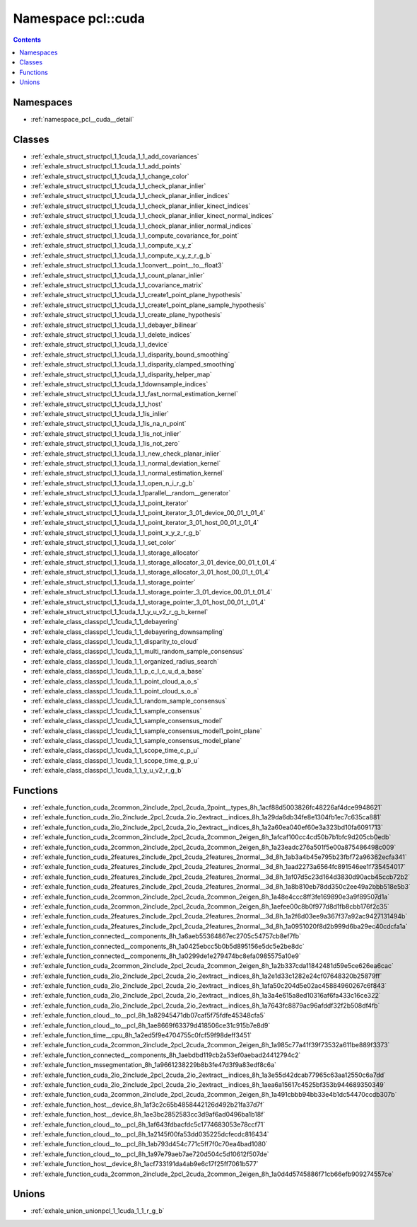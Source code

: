 
.. _namespace_pcl__cuda:

Namespace pcl::cuda
===================


.. contents:: Contents
   :local:
   :backlinks: none





Namespaces
----------


- :ref:`namespace_pcl__cuda__detail`


Classes
-------


- :ref:`exhale_struct_structpcl_1_1cuda_1_1_add_covariances`

- :ref:`exhale_struct_structpcl_1_1cuda_1_1_add_points`

- :ref:`exhale_struct_structpcl_1_1cuda_1_1_change_color`

- :ref:`exhale_struct_structpcl_1_1cuda_1_1_check_planar_inlier`

- :ref:`exhale_struct_structpcl_1_1cuda_1_1_check_planar_inlier_indices`

- :ref:`exhale_struct_structpcl_1_1cuda_1_1_check_planar_inlier_kinect_indices`

- :ref:`exhale_struct_structpcl_1_1cuda_1_1_check_planar_inlier_kinect_normal_indices`

- :ref:`exhale_struct_structpcl_1_1cuda_1_1_check_planar_inlier_normal_indices`

- :ref:`exhale_struct_structpcl_1_1cuda_1_1_compute_covariance_for_point`

- :ref:`exhale_struct_structpcl_1_1cuda_1_1_compute_x_y_z`

- :ref:`exhale_struct_structpcl_1_1cuda_1_1_compute_x_y_z_r_g_b`

- :ref:`exhale_struct_structpcl_1_1cuda_1_1convert__point__to__float3`

- :ref:`exhale_struct_structpcl_1_1cuda_1_1_count_planar_inlier`

- :ref:`exhale_struct_structpcl_1_1cuda_1_1_covariance_matrix`

- :ref:`exhale_struct_structpcl_1_1cuda_1_1_create1_point_plane_hypothesis`

- :ref:`exhale_struct_structpcl_1_1cuda_1_1_create1_point_plane_sample_hypothesis`

- :ref:`exhale_struct_structpcl_1_1cuda_1_1_create_plane_hypothesis`

- :ref:`exhale_struct_structpcl_1_1cuda_1_1_debayer_bilinear`

- :ref:`exhale_struct_structpcl_1_1cuda_1_1_delete_indices`

- :ref:`exhale_struct_structpcl_1_1cuda_1_1_device`

- :ref:`exhale_struct_structpcl_1_1cuda_1_1_disparity_bound_smoothing`

- :ref:`exhale_struct_structpcl_1_1cuda_1_1_disparity_clamped_smoothing`

- :ref:`exhale_struct_structpcl_1_1cuda_1_1_disparity_helper_map`

- :ref:`exhale_struct_structpcl_1_1cuda_1_1downsample_indices`

- :ref:`exhale_struct_structpcl_1_1cuda_1_1_fast_normal_estimation_kernel`

- :ref:`exhale_struct_structpcl_1_1cuda_1_1_host`

- :ref:`exhale_struct_structpcl_1_1cuda_1_1is_inlier`

- :ref:`exhale_struct_structpcl_1_1cuda_1_1is_na_n_point`

- :ref:`exhale_struct_structpcl_1_1cuda_1_1is_not_inlier`

- :ref:`exhale_struct_structpcl_1_1cuda_1_1is_not_zero`

- :ref:`exhale_struct_structpcl_1_1cuda_1_1_new_check_planar_inlier`

- :ref:`exhale_struct_structpcl_1_1cuda_1_1_normal_deviation_kernel`

- :ref:`exhale_struct_structpcl_1_1cuda_1_1_normal_estimation_kernel`

- :ref:`exhale_struct_structpcl_1_1cuda_1_1_open_n_i_r_g_b`

- :ref:`exhale_struct_structpcl_1_1cuda_1_1parallel__random__generator`

- :ref:`exhale_struct_structpcl_1_1cuda_1_1_point_iterator`

- :ref:`exhale_struct_structpcl_1_1cuda_1_1_point_iterator_3_01_device_00_01_t_01_4`

- :ref:`exhale_struct_structpcl_1_1cuda_1_1_point_iterator_3_01_host_00_01_t_01_4`

- :ref:`exhale_struct_structpcl_1_1cuda_1_1_point_x_y_z_r_g_b`

- :ref:`exhale_struct_structpcl_1_1cuda_1_1_set_color`

- :ref:`exhale_struct_structpcl_1_1cuda_1_1_storage_allocator`

- :ref:`exhale_struct_structpcl_1_1cuda_1_1_storage_allocator_3_01_device_00_01_t_01_4`

- :ref:`exhale_struct_structpcl_1_1cuda_1_1_storage_allocator_3_01_host_00_01_t_01_4`

- :ref:`exhale_struct_structpcl_1_1cuda_1_1_storage_pointer`

- :ref:`exhale_struct_structpcl_1_1cuda_1_1_storage_pointer_3_01_device_00_01_t_01_4`

- :ref:`exhale_struct_structpcl_1_1cuda_1_1_storage_pointer_3_01_host_00_01_t_01_4`

- :ref:`exhale_struct_structpcl_1_1cuda_1_1_y_u_v2_r_g_b_kernel`

- :ref:`exhale_class_classpcl_1_1cuda_1_1_debayering`

- :ref:`exhale_class_classpcl_1_1cuda_1_1_debayering_downsampling`

- :ref:`exhale_class_classpcl_1_1cuda_1_1_disparity_to_cloud`

- :ref:`exhale_class_classpcl_1_1cuda_1_1_multi_random_sample_consensus`

- :ref:`exhale_class_classpcl_1_1cuda_1_1_organized_radius_search`

- :ref:`exhale_class_classpcl_1_1cuda_1_1_p_c_l_c_u_d_a_base`

- :ref:`exhale_class_classpcl_1_1cuda_1_1_point_cloud_a_o_s`

- :ref:`exhale_class_classpcl_1_1cuda_1_1_point_cloud_s_o_a`

- :ref:`exhale_class_classpcl_1_1cuda_1_1_random_sample_consensus`

- :ref:`exhale_class_classpcl_1_1cuda_1_1_sample_consensus`

- :ref:`exhale_class_classpcl_1_1cuda_1_1_sample_consensus_model`

- :ref:`exhale_class_classpcl_1_1cuda_1_1_sample_consensus_model1_point_plane`

- :ref:`exhale_class_classpcl_1_1cuda_1_1_sample_consensus_model_plane`

- :ref:`exhale_class_classpcl_1_1cuda_1_1_scope_time_c_p_u`

- :ref:`exhale_class_classpcl_1_1cuda_1_1_scope_time_g_p_u`

- :ref:`exhale_class_classpcl_1_1cuda_1_1_y_u_v2_r_g_b`


Functions
---------


- :ref:`exhale_function_cuda_2common_2include_2pcl_2cuda_2point__types_8h_1acf88d5003826fc48226af4dce9948621`

- :ref:`exhale_function_cuda_2io_2include_2pcl_2cuda_2io_2extract__indices_8h_1a29da6db34fe8e1304fb1ec7c635ca881`

- :ref:`exhale_function_cuda_2io_2include_2pcl_2cuda_2io_2extract__indices_8h_1a2a60ea040ef60e3a323bd10fa6091713`

- :ref:`exhale_function_cuda_2common_2include_2pcl_2cuda_2common_2eigen_8h_1afcaf100cc4cd50b7b1bfc9d205cb0edb`

- :ref:`exhale_function_cuda_2common_2include_2pcl_2cuda_2common_2eigen_8h_1a23eadc276a501f5e00a875486498c009`

- :ref:`exhale_function_cuda_2features_2include_2pcl_2cuda_2features_2normal__3d_8h_1ab3a4b45e795b23fbf72a96362ecfa341`

- :ref:`exhale_function_cuda_2features_2include_2pcl_2cuda_2features_2normal__3d_8h_1aad2273a6564fc891546ee1f735454017`

- :ref:`exhale_function_cuda_2features_2include_2pcl_2cuda_2features_2normal__3d_8h_1af07d5c23d164d3830d90acb45ccb72b2`

- :ref:`exhale_function_cuda_2features_2include_2pcl_2cuda_2features_2normal__3d_8h_1a8b810eb78dd350c2ee49a2bbb518e5b3`

- :ref:`exhale_function_cuda_2common_2include_2pcl_2cuda_2common_2eigen_8h_1a48e4ccc8ff3fe169890e3a9f89507d1a`

- :ref:`exhale_function_cuda_2common_2include_2pcl_2cuda_2common_2eigen_8h_1aefee00c8b0f977d8d1fb8cbb176f2c35`

- :ref:`exhale_function_cuda_2features_2include_2pcl_2cuda_2features_2normal__3d_8h_1a2f6d03ee9a367f37a92ac9427131494b`

- :ref:`exhale_function_cuda_2features_2include_2pcl_2cuda_2features_2normal__3d_8h_1a0951020f8d2b999d6ba29ec40cdcfa1a`

- :ref:`exhale_function_connected__components_8h_1a6aeb55364867ec2705c54757cb8ef7fb`

- :ref:`exhale_function_connected__components_8h_1a0425ebcc5b0b5d895156e5dc5e2be8dc`

- :ref:`exhale_function_connected__components_8h_1a0299de1e279474bc8efa0985575a10e9`

- :ref:`exhale_function_cuda_2common_2include_2pcl_2cuda_2common_2eigen_8h_1a2b337cda11842481d59e5ce626ea6cac`

- :ref:`exhale_function_cuda_2io_2include_2pcl_2cuda_2io_2extract__indices_8h_1a2e1d33c1282e24cf07648320b25879ff`

- :ref:`exhale_function_cuda_2io_2include_2pcl_2cuda_2io_2extract__indices_8h_1afa50c204d5e02ac45884960267c6f843`

- :ref:`exhale_function_cuda_2io_2include_2pcl_2cuda_2io_2extract__indices_8h_1a3a4e615a8ed10316af6fa433c16ce322`

- :ref:`exhale_function_cuda_2io_2include_2pcl_2cuda_2io_2extract__indices_8h_1a7643fc8879ac96afddf32f2b508df4fb`

- :ref:`exhale_function_cloud__to__pcl_8h_1a82945471db07caf5f75fdfe45348cfa5`

- :ref:`exhale_function_cloud__to__pcl_8h_1ae8669f63379d418506ce31c915b7e8d9`

- :ref:`exhale_function_time__cpu_8h_1a2ed5f9e4704755c0fcf59f98deff3451`

- :ref:`exhale_function_cuda_2common_2include_2pcl_2cuda_2common_2eigen_8h_1a985c77a41f39f73532a611be889f3373`

- :ref:`exhale_function_connected__components_8h_1aebdbd119cb2a53ef0aebad24412794c2`

- :ref:`exhale_function_mssegmentation_8h_1a9661238229b8b3fe47d3f9a83edf8c6a`

- :ref:`exhale_function_cuda_2io_2include_2pcl_2cuda_2io_2extract__indices_8h_1a3e55d42dcab77965c63aa12550c6a7dd`

- :ref:`exhale_function_cuda_2io_2include_2pcl_2cuda_2io_2extract__indices_8h_1aea6a15617c4525bf353b944689350349`

- :ref:`exhale_function_cuda_2common_2include_2pcl_2cuda_2common_2eigen_8h_1a491cbbb94bb33e4b1dc54470ccdb307b`

- :ref:`exhale_function_host__device_8h_1af3c2c65b4858442126d492b21fa37d7f`

- :ref:`exhale_function_host__device_8h_1ae3bc2852583cc3d9af6ad0496ba1b18f`

- :ref:`exhale_function_cloud__to__pcl_8h_1af643fdbacfdc5c1774683053e78ccf71`

- :ref:`exhale_function_cloud__to__pcl_8h_1a2145f00fa53dd035225dcfecdc816434`

- :ref:`exhale_function_cloud__to__pcl_8h_1ab793d454c771c5ff7f0c70ea4bad1080`

- :ref:`exhale_function_cloud__to__pcl_8h_1a97e79aeb7ae720d504c5d10612f507de`

- :ref:`exhale_function_host__device_8h_1acf733191da4ab9e6c17f25ff7061b577`

- :ref:`exhale_function_cuda_2common_2include_2pcl_2cuda_2common_2eigen_8h_1a0d4d5745886f71cb66efb909274557ce`


Unions
------


- :ref:`exhale_union_unionpcl_1_1cuda_1_1_r_g_b`
